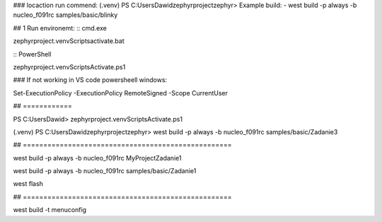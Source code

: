 
### locaction run commend: (.venv) PS C:\Users\Dawid\zephyrproject\zephyr> 
Example build:
- west build -p always -b nucleo_f091rc samples/basic/blinky\


## 1 Run environemt:
:: cmd.exe

zephyrproject\.venv\Scripts\activate.bat

:: PowerShell

zephyrproject\.venv\Scripts\Activate.ps1

### If not working in VS code powersheell windows:

Set-ExecutionPolicy -ExecutionPolicy RemoteSigned -Scope CurrentUser

## ============

PS C:\Users\Dawid> zephyrproject\.venv\Scripts\Activate.ps1

(.venv) PS C:\Users\Dawid\zephyrproject\zephyr> west build -p always -b nucleo_f091rc samples/basic/Zadanie3


##  ===================================================

west build -p always -b nucleo_f091rc MyProject\Zadanie1

west build -p always -b nucleo_f091rc samples/basic/Zadanie1

west flash

##  ===================================================




west build -t menuconfig







